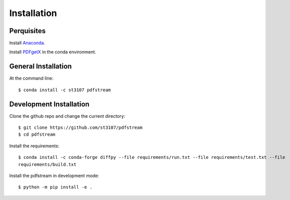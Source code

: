 ============
Installation
============

Perquisites
-----------

Install `Anaconda <https://docs.conda.io/projects/conda/en/latest/user-guide/install/>`_.

Install `PDFgetX <https://www.diffpy.org/products/pdfgetx.html>`_ in the conda environment.

General Installation
--------------------

At the command line::

    $ conda install -c st3107 pdfstream

Development Installation
------------------------

Clone the github repo and change the current directory::

    $ git clone https://github.com/st3107/pdfstream
    $ cd pdfstream

Install the requirements::

    $ conda install -c conda-forge diffpy --file requirements/run.txt --file requirements/test.txt --file
    requirements/build.txt

Install the pdfstream in development mode::

    $ python -m pip install -e .

